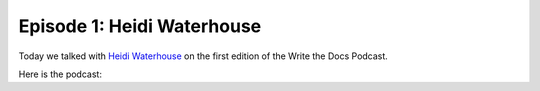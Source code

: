 .. post:: Nov 29, 2014
   :tags: documentation, ethics, podcast

Episode 1:  Heidi Waterhouse
----------------------------

Today we talked with `Heidi Waterhouse <https://www.linkedin.com/in/heidiwaterhouse>`_ on the first edition of the Write the Docs Podcast.

Here is the podcast:


